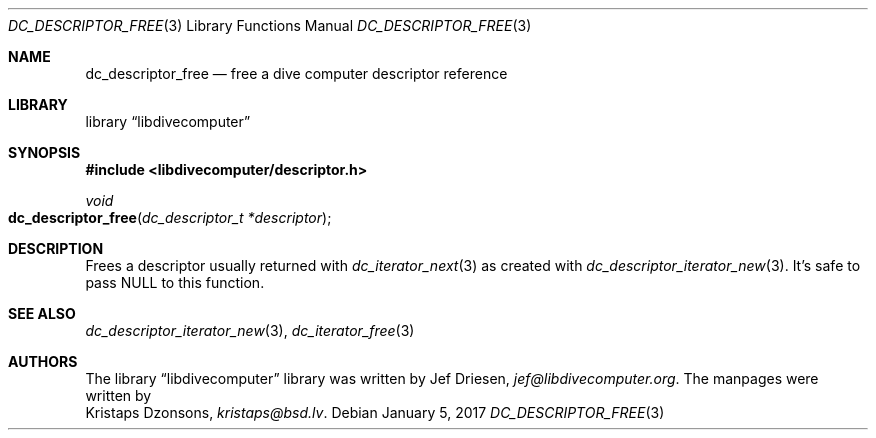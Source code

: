 .\"
.\" libdivecomputer
.\"
.\" Copyright (C) 2017 Kristaps Dzonsons <kristaps@bsd.lv>
.\"
.\" This library is free software; you can redistribute it and/or
.\" modify it under the terms of the GNU Lesser General Public
.\" License as published by the Free Software Foundation; either
.\" version 2.1 of the License, or (at your option) any later version.
.\"
.\" This library is distributed in the hope that it will be useful,
.\" but WITHOUT ANY WARRANTY; without even the implied warranty of
.\" MERCHANTABILITY or FITNESS FOR A PARTICULAR PURPOSE.  See the GNU
.\" Lesser General Public License for more details.
.\"
.\" You should have received a copy of the GNU Lesser General Public
.\" License along with this library; if not, write to the Free Software
.\" Foundation, Inc., 51 Franklin Street, Fifth Floor, Boston,
.\" MA 02110-1301 USA
.\"
.Dd January 5, 2017
.Dt DC_DESCRIPTOR_FREE 3
.Os
.Sh NAME
.Nm dc_descriptor_free
.Nd free a dive computer descriptor reference
.Sh LIBRARY
.Lb libdivecomputer
.Sh SYNOPSIS
.In libdivecomputer/descriptor.h
.Ft void
.Fo dc_descriptor_free
.Fa "dc_descriptor_t *descriptor"
.Fc
.Sh DESCRIPTION
Frees a descriptor usually returned with
.Xr dc_iterator_next 3
as created with
.Xr dc_descriptor_iterator_new 3 .
It's safe to pass
.Dv NULL
to this function.
.Sh SEE ALSO
.Xr dc_descriptor_iterator_new 3 ,
.Xr dc_iterator_free 3
.Sh AUTHORS
The
.Lb libdivecomputer
library was written by
.An Jef Driesen ,
.Mt jef@libdivecomputer.org .
The manpages were written by
.An Kristaps Dzonsons ,
.Mt kristaps@bsd.lv .
